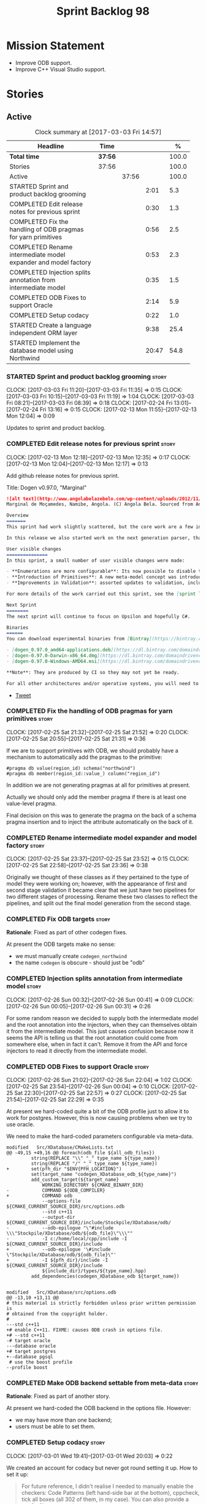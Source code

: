 #+title: Sprint Backlog 98
#+options: date:nil toc:nil author:nil num:nil
#+todo: STARTED | COMPLETED CANCELLED POSTPONED
#+tags: { story(s) epic(e) }

* Mission Statement

- Improve ODB support.
- Improve C++ Visual Studio support.

* Stories

** Active

#+begin: clocktable :maxlevel 3 :scope subtree :indent nil :emphasize nil :scope file :narrow 75 :formula %
#+CAPTION: Clock summary at [2017-03-03 Fri 14:57]
| <75>                                                                        |         |       |       |       |
| Headline                                                                    | Time    |       |       |     % |
|-----------------------------------------------------------------------------+---------+-------+-------+-------|
| *Total time*                                                                | *37:56* |       |       | 100.0 |
|-----------------------------------------------------------------------------+---------+-------+-------+-------|
| Stories                                                                     | 37:56   |       |       | 100.0 |
| Active                                                                      |         | 37:56 |       | 100.0 |
| STARTED Sprint and product backlog grooming                                 |         |       |  2:01 |   5.3 |
| COMPLETED Edit release notes for previous sprint                            |         |       |  0:30 |   1.3 |
| COMPLETED Fix the handling of ODB pragmas for yarn primitives               |         |       |  0:56 |   2.5 |
| COMPLETED Rename intermediate model expander and model factory              |         |       |  0:53 |   2.3 |
| COMPLETED Injection splits annotation from intermediate model               |         |       |  0:35 |   1.5 |
| COMPLETED ODB Fixes to support Oracle                                       |         |       |  2:14 |   5.9 |
| COMPLETED Setup codacy                                                      |         |       |  0:22 |   1.0 |
| STARTED Create a language independent ORM layer                             |         |       |  9:38 |  25.4 |
| STARTED Implement the database model using Northwind                        |         |       | 20:47 |  54.8 |
#+TBLFM: $5='(org-clock-time% @3$2 $2..$4);%.1f
#+end:

*** STARTED Sprint and product backlog grooming                       :story:
    CLOCK: [2017-03-03 Fri 11:20]--[2017-03-03 Fri 11:35] =>  0:15
    CLOCK: [2017-03-03 Fri 10:15]--[2017-03-03 Fri 11:19] =>  1:04
    CLOCK: [2017-03-03 Fri 08:21]--[2017-03-03 Fri 08:39] =>  0:18
    CLOCK: [2017-02-24 Fri 13:01]--[2017-02-24 Fri 13:16] =>  0:15
    CLOCK: [2017-02-13 Mon 11:55]--[2017-02-13 Mon 12:04] =>  0:09

Updates to sprint and product backlog.

*** COMPLETED Edit release notes for previous sprint                  :story:
    CLOSED: [2017-02-13 Mon 12:35]
    CLOCK: [2017-02-13 Mon 12:18]--[2017-02-13 Mon 12:35] =>  0:17
    CLOCK: [2017-02-13 Mon 12:04]--[2017-02-13 Mon 12:17] =>  0:13

Add github release notes for previous sprint.

Title: Dogen v0.97.0, "Marginal"

#+begin_src markdown
![alt text](http://www.angolabelazebelo.com/wp-content/uploads/2012/11/Namibe-23102661.jpg)
Marginal de Moçamedes, Namibe, Angola. (C) Angola Bela. Sourced from Angola Bela's site.

Overview
=======
This sprint had work slightly scattered, but the core work are a few interesting features for users around enumerations and primitives - described below.

In this release we also started work on the next generation parser, thanks to @klemens-morgenstern who has laid its foundations. The integration work of this new parser will proceed over the next few sprints.

User visible changes
===============
In this sprint, a small number of user visible changes were made:

- **Enumerations are more configurable**: Its now possible to disable the ```invalid``` enumeration and add user defined enumeration values. This is useful for defining bitflags for example. See the ```enumeration``` test model for examples ([Dia](https://raw.githubusercontent.com/DomainDrivenConsulting/dogen/master/test_data/yarn.dia/input/enumeration.dia), [JSON](https://raw.githubusercontent.com/DomainDrivenConsulting/dogen/master/test_data/yarn.json/input/enumeration.json)).
- **Introduction of Primitives**: A new meta-model concept was introduced called a ```primitive```. This allows users to "redefine" built-in types or other select types such as ```std::string``` for their own purposes. As an example you can define a ```product_id``` as a primitive with an underlying type of ```std::string```. This makes the models more intuitive and the generated code more readable. See the ```primitive``` test model for examples ([Dia](https://raw.githubusercontent.com/DomainDrivenConsulting/dogen/master/test_data/yarn.dia/input/primitive.dia), [JSON](https://raw.githubusercontent.com/DomainDrivenConsulting/dogen/master/test_data/yarn.json/input/primitive.json)).
- **Improvements in Validation**: assorted updates to validation, including checking that the enumeration underlying type is valid as an enumeration type, checking for C# keywords, etc.

For more details of the work carried out this sprint, see the [sprint log](https://github.com/DomainDrivenConsulting/dogen/blob/master/doc/agile/sprint_backlog_97.org).

Next Sprint
========
The next sprint will continue to focus on Upsilon and hopefully C#.

Binaries
======
You can download experimental binaries from [Bintray](https://bintray.com/domaindrivenconsulting/Dogen) for OSX, Linux and Windows (all 64-bit):

- [dogen_0.97.0_amd64-applications.deb](https://dl.bintray.com/domaindrivenconsulting/Dogen/0.97.0/dogen_0.97.0_amd64-applications.deb)
- [dogen-0.97.0-Darwin-x86_64.dmg](https://dl.bintray.com/domaindrivenconsulting/Dogen/0.97.0/dogen-0.97.0-Darwin-x86_64.dmg)
- [dogen-0.97.0-Windows-AMD64.msi](https://dl.bintray.com/domaindrivenconsulting/Dogen/dogen-0.97.0-Windows-AMD64.msi)

**Note**: They are produced by CI so they may not yet be ready.

For all other architectures and/or operative systems, you will need to build Dogen from source. Source downloads are available below.
#+end_src

- [[https://twitter.com/MarcoCraveiro/status/820962437465866241][Tweet]]

*** COMPLETED Fix the handling of ODB pragmas for yarn primitives     :story:
    CLOSED: [2017-02-25 Sat 21:53]
    CLOCK: [2017-02-25 Sat 21:32]--[2017-02-25 Sat 21:52] =>  0:20
    CLOCK: [2017-02-25 Sat 20:55]--[2017-02-25 Sat 21:31] =>  0:36

If we are to support primitives with ODB, we should probably have a
mechanism to automatically add the pragmas to the primitive:

: #pragma db value(region_id) schema("northwind")
: #pragma db member(region_id::value_) column("region_id")

In addition we are not generating pragmas at all for primitives at
present.

Actually we should only add the member pragma if there is at least one
value-level pragma.

Final decision on this was to generate the pragma on the back of a
schema pragma insertion and to inject the attribute automatically on
the back of it.

*** COMPLETED Rename intermediate model expander and model factory    :story:
    CLOSED: [2017-02-25 Sat 23:52]
    CLOCK: [2017-02-25 Sat 23:37]--[2017-02-25 Sat 23:52] =>  0:15
    CLOCK: [2017-02-25 Sat 22:58]--[2017-02-25 Sat 23:36] =>  0:38

Originally we thought of these classes as if they pertained to the
type of model they were working on; however, with the appearance of
first and second stage validation it became clear that we just have
two pipelines for two different stages of processing. Rename these two
classes to reflect the pipelines, and split out the final model
generation from the second stage.

*** COMPLETED Fix ODB targets                                         :story:
    CLOSED: [2017-02-25 Sat 23:56]

*Rationale*: Fixed as part of other codegen fixes.

At present the ODB targets make no sense:

- we must manually create =codegen_northwind=
- the name =codegen= is obscure - should just be "odb"

*** COMPLETED Injection splits annotation from intermediate model     :story:
    CLOSED: [2017-02-26 Sun 00:41]
    CLOCK: [2017-02-26 Sun 00:32]--[2017-02-26 Sun 00:41] =>  0:09
    CLOCK: [2017-02-26 Sun 00:05]--[2017-02-26 Sun 00:31] =>  0:26

For some random reason we decided to supply both the intermediate
model and the root annotation into the injectors, when they can
themselves obtain it from the intermediate model. This just causes
confusion because now it seems the API is telling us that the root
annotation could come from somewhere else, when in fact it
can't. Remove it from the API and force injectors to read it directly
from the intermediate model.

*** COMPLETED ODB Fixes to support Oracle                             :story:
    CLOSED: [2017-02-26 Sun 22:04]
    CLOCK: [2017-02-26 Sun 21:02]--[2017-02-26 Sun 22:04] =>  1:02
    CLOCK: [2017-02-25 Sat 23:54]--[2017-02-26 Sun 00:04] =>  0:10
    CLOCK: [2017-02-25 Sat 22:30]--[2017-02-25 Sat 22:57] =>  0:27
    CLOCK: [2017-02-25 Sat 21:54]--[2017-02-25 Sat 22:29] =>  0:35

At present we hard-coded quite a bit of the ODB profile just to allow
it to work for postgres. However, this is now causing problems when we
try to use oracle.

We need to make the hard-coded parameters configurable via meta-data.

#+begin_example
modified   Src/XDatabase/CMakeLists.txt
@@ -49,15 +49,16 @@ foreach(odb_file ${all_odb_files})
         string(REPLACE "\\" "_" type_name ${type_name})
         string(REPLACE "/" "_" type_name ${type_name})
+        set(pfh_dir "$ENV{PFH_LOCATION}")
         set(target_name "codegen_XDatabase_odb_${type_name}")
         add_custom_target(${target_name}
             WORKING_DIRECTORY ${CMAKE_BINARY_DIR}
-            COMMAND ${ODB_COMPILER}
+            COMMAND odb
             --options-file ${CMAKE_CURRENT_SOURCE_DIR}/src/options.odb
             --std c++11
             --output-dir ${CMAKE_CURRENT_SOURCE_DIR}/include/Stockpile/XDatabase/odb/
-            --odb-epilogue "\"#include \\\"Stockpile/XDatabase/odb/${odb_file}\"\\\""
-            -I c:/home/local/cpp/include -I ${CMAKE_CURRENT_SOURCE_DIR}/include
+            --odb-epilogue '\#include \"Stockpile/XDatabase/odb/${odb_file}\"'
+            -I ${pfh_dir}/include -I ${CMAKE_CURRENT_SOURCE_DIR}/include
             ${include_dir}/types/${type_name}.hpp)
         add_dependencies(codegen_XDatabase_odb ${target_name})


modified   Src/XDatabase/src/options.odb
@@ -13,10 +13,11 @@
# this material is strictly forbidden unless prior written permission is
# obtained from the copyright holder.
#
---std c++11
+# enable C++11. FIXME: causes ODB crash in options file.
+# --std c++11
-# target oracle
---database oracle
+# target postgres
+--database pgsql
 # use the boost profile
--profile boost
#+end_example

*** COMPLETED Make ODB backend settable from meta-data                :story:
    CLOSED: [2017-02-26 Sun 22:04]

*Rationale*: Fixed as part of another story.

At present we hard-coded the ODB backend in the options file. However:

- we may have more than one backend;
- users must be able to set them.

*** COMPLETED Setup codacy                                            :story:
    CLOSED: [2017-03-01 Wed 20:04]
    CLOCK: [2017-03-01 Wed 19:41]--[2017-03-01 Wed 20:03] =>  0:22

We created an account for codacy but never got round setting it
up. How to set it up:

#+begin_quote
For future reference, I didn't realise I needed to manually enable the
checkers: Code Patterns (left hand-side bar at the bottom), cppcheck,
tick all boxes (all 302 of them, in my case). You can also provide a
config file, apparently.
#+end_quote

*** STARTED Create a language independent ORM layer                   :story:
    CLOCK: [2017-03-03 Fri 14:42]--[2017-03-03 Fri 14:57] =>  0:15
    CLOCK: [2017-03-03 Fri 13:23]--[2017-03-03 Fri 13:39] =>  0:16
    CLOCK: [2017-03-03 Fri 12:59]--[2017-03-03 Fri 13:22] =>  0:23
    CLOCK: [2017-03-03 Fri 12:48]--[2017-03-03 Fri 12:58] =>  0:10
    CLOCK: [2017-03-03 Fri 12:39]--[2017-03-03 Fri 12:47] =>  0:08
    CLOCK: [2017-03-03 Fri 11:36]--[2017-03-03 Fri 12:38] =>  1:02
    CLOCK: [2017-03-02 Thu 09:39]--[2017-03-02 Thu 10:03] =>  0:24
    CLOCK: [2017-03-02 Thu 08:05]--[2017-03-02 Thu 09:38] =>  1:33
    CLOCK: [2017-03-02 Thu 06:48]--[2017-03-02 Thu 07:28] =>  0:40
    CLOCK: [2017-03-01 Wed 13:10]--[2017-03-01 Wed 17:57] =>  4:47

At present we are populating ODB pragmas manually. While this works,
this has a number of downsides:

- we need to add ODB schema pragmas to all types we want to
  generate. Ideally it would be better to just mark the type as
  "ORM generatable" or some other flag. Dogen then adds the appropriate
  ODB pragmas.
- we need to manually upper case all schemas and column names. Whilst
  this can be ameliorated by using the ODB compiler command line
  options, we still have to deal with the cases where the user
  overrides the schema name or the column name. Because ODB uses
  quotes, we get the values as-is, meaning the user needs to upper
  case all of them. This is a particular problem for primitives,
  because we are injecting the column name.
- whenever the primitive name matches the attribute name, we want to
  "reset" the column name; else we end up with a name like
  "my_id_my_id". Actually the solution is the other way around:
  primitives should always have a blank column name and the attribute
  using them should be responsible for setting the column name.

These are:

- =yarn.orm.enabled=: model module level. If true, will switch on language
  specific ORM. Do we need this? Users should just enable low-level
  ORM.
- =yarn.orm.generate_mapping=: boolean. If true, generate mapping for a
  given type.
- =yarn.orm.database=: container of supported database types. Create
  enumeration. PostgreSQL, etc. Model level.
- =yarn.orm.override=: if true, orm meta-data is ignored
  altogether. User is expected to manually supply ODB
  pragmas. Actually we can just not use "generate_mapping" for this
  type and add pragmas manually. Actually we should wait for a use
  case for this; we may need an "additive" override, or a "remove all
  and add only these" override. For now lets just not support
  overrides.
- =yarn.orm.schema_name=: model module level or element
- =yarn.orm.table_name=: element
- =yarn.orm.is_primary_key=: boolean. Attribute level.
- =yarn.orm.column_name=: string. Attribute level.
- =yarn.orm.nullable=: boolean. Attribute level.
- =yarn.org.naming_style=: enum: capitals, lowercase, as_is. Model
  level.
- =yarn.org.meta_type=: value or object.
- =yarn.org.type_mapping=: string. For now only BLOB is
  supported. Actually lets use a generic mapping scheme instead so
  that we push this logic to the user.

Basically we have the following "configuration points":

- =orm_model_configuration=: naming style, database, schema name;
- =orm_element_configuration=: generate mapping, schema name, table
  name, meta type
- =orm_attribute_configuration=: type, nullable, column name, is
  primary key.

We need to add classes in yarn to capture this.

*Previous Understanding*

When we start using odb in anger we need to tidy-up how it is
implemented. We need to split the concepts which properly belong in
yarn such as identity, primary key, foreign key, etc from those that
are odb specific (perhaps schema name etc). odb formatter simply maps
yarn concepts to odb concepts rather than having its own. We need to
dig out the stories around key support.

This story should only be done when we are building real databases
with odb.

This time has arrived now. We should create a set of concepts in yarn
related to ORM (object-relational mapping).

*** Add a "flat directory" mode                                       :story:

It would be nice to have a mode in which all files get placed in a
single-directory: no src, include, etc – just one big folder with all
files.

*** Add support for "one off" profiles                                :story:

At present one can define top-level profiles. These are useful, but in
practice we ended up still defining a lot of things in each model. We
need a way to associate a profile with a model by supplying it on the
command line. That way users can create profiles and store them next
to the model rather than having to create a data directory, etc etc.

*** Introduce dogen projects                                          :story:

At present we are manually configuring each dogen target, adding each
separately to the build system. Perhaps a better approach is to have a
dogen project file where one can configure all of the targets in one
go. We don’t necessarily have to call dogen directly – perhaps another
command line tool is responsible for invoking dogen? The problem here
is that we’d end up with all dogen models in memory.

At any rate, the project file would contain all models for a given
product. We could possibly run with “all” or “specific” whereby the
user would supply one or more projects to code generate. For all
properties that are common, we’d defined them only once somehow
(common regexes, log level, etc).

*** Make log directory configurable                                   :story:

It would be nice to supply a directory for the log files and get dogen
to output the logs there.

*** Clean up annotation scope types                                   :story:

As part of the attribute rename (which used to be called property) we
should have renamed the annotation scope as well to attribute.

In addition, we have a scope type of "entity" but the yarn meta-model
type is really "element".

We should also check if "not applicable" scope is in use, and if not
delete it.

*** Add a new annotation type of "pair"                               :story:

It would be nice to be able to declare a annotation type with a value
type of "pair" or "key value pair" and have the annotations
automatically perform the splitting. The separator should not be
equals, since we already use that for annotations kvps, but it could
be comma, pipe, etc. The API would be augmented to return a
=std::pair= with key and value.

One slight snag: the value could be of any type:

- boolean
- string
- enumeration (when we support these)
- even text collection

We can start by just supporting strings, but probably worthwhile
having a think on how to specify the type.

*** STARTED Implement the database model using Northwind              :story:
    CLOCK: [2017-02-28 Tue 06:41]--[2017-02-28 Tue 07:25] =>  0:44
    CLOCK: [2017-02-27 Mon 22:11]--[2017-02-27 Mon 22:34] =>  0:23
    CLOCK: [2017-02-27 Mon 21:10]--[2017-02-27 Mon 22:10] =>  1:00
    CLOCK: [2017-02-26 Sun 23:22]--[2017-02-27 Mon 00:10] =>  0:48
    CLOCK: [2017-02-26 Sun 22:48]--[2017-02-26 Sun 23:21] =>  0:33
    CLOCK: [2017-02-26 Sun 22:05]--[2017-02-26 Sun 22:47] =>  0:42
    CLOCK: [2017-02-25 Sat 19:47]--[2017-02-25 Sat 19:52] =>  0:05
    CLOCK: [2017-02-25 Sat 18:56]--[2017-02-25 Sat 19:46] =>  0:50
    CLOCK: [2017-02-25 Sat 18:02]--[2017-02-25 Sat 18:56] =>  0:54
    CLOCK: [2017-02-25 Sat 04:05]--[2017-02-25 Sat 05:54] =>  1:49
    CLOCK: [2017-02-24 Fri 21:01]--[2017-02-24 Fri 22:55] =>  1:54
    CLOCK: [2017-02-24 Fri 10:34]--[2017-02-24 Fri 12:39] =>  2:05
    CLOCK: [2017-02-24 Fri 09:01]--[2017-02-24 Fri 10:33] =>  1:32
    CLOCK: [2017-02-23 Thu 23:06]--[2017-02-23 Thu 23:39] =>  0:33
    CLOCK: [2017-02-23 Thu 19:15]--[2017-02-23 Thu 23:05] =>  3:50
    CLOCK: [2017-02-14 Tue 06:33]--[2017-02-14 Tue 07:30] =>  0:57
    CLOCK: [2017-02-13 Mon 20:25]--[2017-02-13 Mon 22:33] =>  2:08

Now we are using Dogen in anger with ODB, we need to make sure the
database model is actually exercising all of this functionality. One
easy way of achieving this is to use Microsoft's Northwind Database as
the base for the model.

- [[https://northwinddatabase.codeplex.com/][Northwind Database]]

We should implement it using Oracle and use this to test the changes
to ODB's oracle support.

Tasks:

- add comment for ODB targets
- add flag to mark a type as a value
- case of the identifiers is a problem: sometimes we get them
  uppercase (when we do them without quotes in sql plus) sometimes we
  get them lowercase (from odb). use =--sql-name-case= upper/lower as
  a flag.
- schema initialisation from statics is not working; this is as
  explained in [[http://www.codesynthesis.com/pipermail/odb-users/2013-May/001286.html][this email]]. We can force it by doing a query on that
  entity, but that then causes an exception.
- =head -n 200 northwind_ascii.sql | grep ^INSERT | cut -b 1-150 | uniq=

*** Add a top-level "Visual Studio" knob                              :story:

We have a number of features that only make sense when on Windows and
building for Visual Studio. We should have a top-level knob that
enables or disables all of these features in one go:

- =quilt.cpp.visual_studio.enabled=

*** Add =targetver.h= support                                         :story:

On windows we should be generating the targetver header.

Links:

- [[https://github.com/Microsoft/Windows-classic-samples/blob/master/Samples/RadialController/cpp/targetver.h][targetver.h]]

*** Add support for Visual Studio C++ projects                        :story:

Visual studio project needs the files to be listed by hand. We can
either generate the project or the user has to manually add the
files. This is a problem every time they change. Requirements:

- we need to be able to support multiple VS versions as well (user
  configurable)
- user may want to import property sheets
- need guids (as per C# projects)
- need additional library/include directories
- need to add pre-compiled headers support with /FI.
- add a solution for good measure, using the C# code.
- add filter files for headers and source files.

As per ODB, users may also want to build with different versions of
VS. We should allow generating more than one solution and postfix them
with the VS version.

We should also generate filters for the project:

- header files
- source files
- ODB header files
- ODB source files

The inclusion of ODB files must be done using regular expressions
because we do not want to have to do two passes for knit; so we don't
really know what files are available. However, if the ODB files have a
=cxx= extension, we can just =CLInclude= =*cxx=.

Links:

- [[https://msdn.microsoft.com/en-us/library/2208a1f2.aspx][Project Files]]

*** Add support for pre-compiled headers on windows                   :story:

Most VS users have pre-compiled headers. We need to generate
=stdafx.h= etc. For now we can have it minimally populated until we
understand better the requirements.

Actually we could probably do a very simple computation in quilt to
figure out the most frequently used headers and add those to
=stdafx=. We just need to go through the entire model in the inclusion
expander to perform this calculation.

In addition we need to make sure =stdafx= is added as the first
include.

We should have a quilt setting for pre-compilation. We should also
check that visual studio support is enabled in order to generate
=stdafx=.

*** Add support for DLL Main on windows                               :story:

At present we are manually generating DLL Main by hand and then
excluding it on regexes. This is not ideal and will be more of a
problem when we generate project files. Ideally we should code
generate it. Requirements:

- user must be able to disable it;
- user must be able to handcraft it in case they want different
  contents;

Links:

- [[https://msdn.microsoft.com/en-us/library/aa370448(v%3Dvs.85).aspx][DLL Main]]

*** Add C++-03 mode                                                    :epic:

#+begin_quote
*Story*: As a dogen user, I want to create models in C++ 03 so that I
can interface with legacy code.
#+end_quote

It shouldn't be too hard to generate C++-03 code in addition to
C++-14. We could follow the gcc/odb convention and have a =-std=
option for this in meta-data. The only problem would be testing - at
present the language settings comes from cmake, and we'd have to make
sure the compiler is not in C++-14 mode when compiling test models
in 03. Also, the mixing and matching of 03 with 14 may not be
trivial. We should wait for a use case.

It may be possible to add different flags to different projects in CMake.

Tasks:

- default ctors, final, noexcept. Need to manually add default
  ctor (e.g. force it).
- enums
- need to disable ODB c++ 11 as well.

*** Use =cxx= extension with ODB files                                :story:

At present we renamed the ODB extension to =.cpp=. This is to make the
ODB files part of the project:

: set(files "")
: file(GLOB_RECURSE files RELATIVE
:    "${CMAKE_CURRENT_SOURCE_DIR}/"
:    "${CMAKE_CURRENT_SOURCE_DIR}/*.cpp")

However, it's quite nice to have distinct extensions for ODB and Dogen
files. We should add a conditional in CMake that detects ODB and if
found adds:

: set(odb_files "")
: file(GLOB_RECURSE odb_files RELATIVE
:    "${CMAKE_CURRENT_SOURCE_DIR}/"
:    "${CMAKE_CURRENT_SOURCE_DIR}/*.cxx")
: set(files ${files} ${odb_files})

*** Add option to capitalise column and table names                   :story:

One very useful thing is to allow users to define types in camel case
or underscore separated but then have the ODB names generated all in
caps (schema name, table name, column name). The database we are
currently working with is all in caps and we are forced to manually
enter pragmas for every single type because of this. Instead, we
should have some meta-data:

: odb.use_capitals=true

This would automatically generate the pragmas.

One slight downside is that if a user then tries to manually override
the pragmas, we will have duplicates, in effect:

: #DOGEN odb_pragma=schema("northwind")
: #DOGEN odb_pragma=schema("NORTHWIND")

*** Add prefetch support to ODB                                       :story:

As per Boris email:

#+begin_quote
Hm, I am not sure the bulk approach (with a compiler-time pragma) is
right in this case. There we don't really have a choice since we need
to know the "batch buffer" size.

But here it is all runtime. Plus, you may want to have different
prefetch for different queries of the same object. In fact, you
can already customize it for queries (but not for object loads)
by using prepared queries (Section 4.5 in the manual):

1. Create prepared query.

2. Get its statement (statement()).

3. Cast it to odb::oracle::select_statement.

4. Call handle() on the result to get OCIStmt*.

5. Set custom OCI_ATTR_PREFETCH_ROWS.

6. Execute the query.

The problems with this approach are: (1) it is tedious and (2) it
doesn't work for non-query SELECT's (e.g., database::load()). So
perhaps the way to do it is:

1. Provide prefetch() functions on oracle::database() and
   oracle::connection() that can be used to modify database-wide
   and connection-wide prefetch values. Also set it to some
   reasonable default (say 512?)

2. Provide oracle::select_statement::prefetch() to make the
   prepared query approach less tedious.
#+end_quote

*** Replace the database model with the northwind model               :story:

As part of the [[https://github.com/DomainDrivenConsulting/zango][zango]] project we are creating a model that exercises
Dogen and ODB. It is largely based on the database model, minus the
basic types we had added a while ago. We should just drop the database
model and adopt the northwind model from zango.

*** Add ODB to the build machine                                      :story:

At present we are only compiling and running the ODB tests
locally. Now that ODB is becoming a core dependency, we need to make
sure we are running these tests on the build machines - Windows and
Linux at least.

*** Rename ODB parameters                                             :story:

At present we use the following form:

: #DOGEN ODB_PRAGMA=no_id

We need to use the new naming style =cpp.odb.pragma=. We also need to
rename the opaque_parameters to reflect ODB specific data.

*** Map upsilon primitives to intrinsics                              :story:

Upsilon allows users to create "strong typedefs" around primitve
types. We need to unpack these into their intrinsic counterparts and
them map the intrinsics to native types.

Slight mistake: we mapped the primitive types themselves but in
reality what needs to be mapped are the fields making references to
the primitive types. We should just filter out all primitives.

Additional wrinkle: what the end users want is to unpack "real
primitives" into intrinsics, but "other" primitives should be mapped
to objects. This can be achieved by hard-coding =Plaform= primitives
into the mapping layer. However, some non-platform primitives may also
be candidates too. We need to create a list of these to see how
widespread the problem is.

Another alternative is to apply hard-coded regexes:

- if the name matches any of the intrinsic names

Finally, the last option may be to have yet another mapping data file
format that lists the primitives to unbox.

*** Immutable types cannot be owned by mutable types                  :story:

When we try to create a mutable class that has a property of an
immutable type, the code fails to compile due to the swap
method. This is because immutable types do not provide swap.

*** "Assistant" type found in test model                              :story:

We seem to be generating an "Assistant" type on the =primitve= test model:

: 2017-02-01 10:28:44.513705 [DEBUG] [quilt.cpp.formattables.helper_expander] Procesing element: <dogen><test_models><primitive><Assistant>

Figure out what this type is and why its appearing on this test model.

*** Add mapping support between upsilon and LAM                       :story:

At present we map upsilon directly to a language-specific model
(C++/C#), which gets code-generated. However, from a tailor
perspective, this is not ideal; we would end up with N different
models. Ideally, we should get a LAM representation of the JSON model
which could then be used to code-generate multiple languages.

This is probably not too hard, given the mapper knows how to convert
between upsilon and LAM. We just need to finish LAM support and then
try mapping them and see what breaks. Tailor would have to somehow
tell yarn to set the output language to LAM.

Notes:

- if output is more than one language, change it to LAM. Otherwise
  leave it as language specific.
- we need to inject via meta-data the annotations for the output
  languages.
- We only need to perform mapping if input language is upsilon. For
  all other languages we can leave it as is. But for upsilon, tailor
  needs to do a full intermediate model workflow.
- unparsed type needs to be recomputed as part of mapping.
- we are not adding the LAM mapping to the upsilon id container.
- we need to add support for "default mappings"

*** Make the Zeta model compilable                                    :story:

We need to work through the list of issues with the Zeta model and get
it to a compilable state.

*** Add support for Language Agnostic Models (LAM)                    :story:

Tasks:

- create the basic LAM types and add mapping for both C# and C++.
- create a LAM test model which tests that the mapping for all types
  generates compilable code.

LAM type map:

| Type                            | C++                              | C#                                                | Upsilon              |
|---------------------------------+----------------------------------+---------------------------------------------------+----------------------|
| lam::byte                       | unsigned char                    | uchar                                             |                      |
| lam::character                  | char                             | char                                              |                      |
| lam::integer8                   | std::int8_t                      | sbyte                                             |                      |
| lam::integer16                  | std::int16_t                     | System.Int16                                      |                      |
| lam::integer32                  | std::int32_t                     | System.Int32                                      |                      |
| lam::integer64                  | std::int64_t                     | System.Int64                                      | Integer64            |
| lam::integer                    | int                              | int                                               |                      |
| lam::single_floating            | float                            | float                                             |                      |
| lam::double_floating            | double                           | double                                            | Double               |
| lam::boolean                    | bool                             | bool                                              | Boolean              |
| lam::string                     | std::string                      | string                                            | String, Binary, Guid |
| lam::date                       | boost::gregorian::date           | System.DateTime                                   | Date                 |
| lam::time                       | boost::posix_time::time_duration | System.TimeSpan                                   | UtcTime              |
| lam::date_time                  | boost::posix_time::ptime         | System.DateTime                                   | UtcDateTime          |
| lam::decimal                    | std::decimal                     | System.Decimal                                    | Decimal              |
| lam::dynamic_array<T>           | std::vector<T>                   | System.Collections.Generic.List<T>                | Collection           |
| lam::static_array<T>            | std::array<T>                    | System.Collections.Generic.Array<T>               |                      |
| lam::unordered_dictionary<K, V> | std::unordered_map<K, V>         | System.Collections.Generic.Dictionary<K, V>       |                      |
| lam::ordered_dictionary<K, V>   | std::map<K, V>                   | System.Collections.Generic.SortedDictionary<K, V> |                      |
| lam::unordered_set<K>           | std::unordered_set<K>            | System.Collections.Generic.HashSet<T>             |                      |
| lam::ordered_set<K>             | std::set<K>                      | System.Collections.Generic.SortedSet<T>           |                      |
| lam::queue<T>                   | std::queue<T>                    | System.Collections.Generic.Queue<T>               |                      |
| lam::stack<T>                   | std::stack<T>                    | System.Collections.Generic.Stack<T>               |                      |
| lam::linked_list<T>             | std::list<T>                     | System.Collections.Generic.LinkedList<T>          |                      |
| lam::pointer<T>                 | boost::shared_ptr<T>             | <erase>                                           |                      |

*Previous Understanding*

When we start supporting more than one language, one interesting
feature would be to be able to define a model once and have it
generated for all supported languages. This would be achieved by
having a system model (or set of system models) that define all the
key types in a language agnostic manner. For example:

: lam::string
: lam::int
: lam::int16

Each of these types then has a set of meta-data fields that map them
to a type in a supported language:

: lam:string: cpp.concrete_type_mapping = std::string
: lam:string: csharp.concrete_type_mapping = string

And so on. We load the user model that makes use of LAM, we generate
the merged model still with LAM types and then we perform a
translation for each of the supported and enabled languages: for every
LAM type, we replace all its references with the corresponding
concrete type. We need to split the supplied mapping into a QName, use
the QName to load the system models for that language, look up the
type and replace it. After the translation no LAM types are left. We
end up with N yarn merged models where N is the number of supported and
enabled languages.

Each of these models is then sent down to code generation. This should
be equivalent to manually generating models per language - we could
use this as a test.

Once we have LAM, it would be great to be able to exchange data
between languages. This could be done as follows:

- XML: create a "LAM" XML schema, and a set of formatters that read
  and write from it. This is kind of like reverse mapping the types
  back to LAM types when writing the XML.
- JSON: similar approach to XML, minus the schema.
- POF: use the coherence libraries to dump the models into POF.

Tasks:

- create the LAM model with a set of basic types.
- add a set of mapping fields into yarn: =yarn.mapping.csharp=, etc
  and populate the types with entries for each supported language.
- create a notion of mapping of intermediate models into
  languages. The input is the merged intermediate model and the output
  is N models one per language. We also need a way to associate
  backends with languages. Each model is sent down to its backend.
- note that reverse mapping is possible: we should be able to
  associate a type on a given language with it's lam type. This means
  that, given a model in say C#, we could reconstruct a yarn lam model
  (or tell the user about the list of failures to map). This should be
  logged as a separate story.

Links:

- [[http://stackoverflow.com/questions/741054/mapping-between-stl-c-and-c-sharp-containers][Mapping between stl C++ and C# containers]]
- [[http://stackoverflow.com/questions/3659044/comparison-of-c-stl-collections-and-c-sharp-collections][Comparison of C++ STL collections and C# collections?]]

*** Tidy-up "is floating point"                                       :story:

We should introduce "point type" enumeration to replace "is floating
point":

- none
- floating
- fixed
- exact

*** Enumerations coming out of Upsilon are empty                      :story:

We don't seem to be translating the enumerators into yarn
enumerators.

*** Add support for nullable built-ins and primitives                 :story:

One useful feature in C# is the ability to add nullable types:

: Nullable<int>
: ?

This is particularly useful for built-in types, although its also
applicable to value types. For primitives this is slightly more
straightforward and we can make it a property of the meta-type (since
the whole point is that users define new primitives for each domain
type). For built-ins its slightly more tricky because its a property
of the attribute. We'd have to extend:

- the name tree to add a "is nullable" to each name tree
- the parser to read nullable and do the right thing
- LAM, to suport some kind of =lam::nullable= which in C++ translates
  to =boost::optional= and C# =Nullable=. Interestingly enough we can
  create a "Nullable type" in the global namespace.

*** Add case conversion support                                       :story:

When we map a LAM model into C#, it will have whatever case we used
originally. This is not ideal as in C++ we'd like to use underscores
instead. It would be nice if there was an "identifier converter" that
went through the model and updated all identifiers from underscores to
camel case. This includes classes, attributes, enumerators, etc. The
LAM model would remain with underscores.

For this to work correctly we'd need some kind of "casing" enumeration
associated with the model, and then another one associated with each
language. This means that if the model is already in camel case, we
would just generate camel case for both C++ and C#.

*** Consider renaming LAM to a sewing term                            :story:

In keeping with the rest of Dogen we should also use a sewing term for
LAM. Wool is an interesting one.

*** Windows package has element mappings                              :story:

For some reason even after renaming the mappings file it is still on
windows. This could also be a bug of the installer; after a uninstall
and reinstall the problem went away. Double check with a clean
install.

*** Comments in C# appear to be the attribute name                    :story:

It seems we are copying across the attribute name rather than a
comment. This could also be a problem with the input. Check the Zeta
model.

*** Add support for generic container types to C#                     :story:

We should add all major container types and tests for them.

: IEnumerable<T>
: ICollection<T>
: IList<T>
: IDictionary<K, V>
: List<T>
: ConcurrentQueue<T>, ConcurrentStack<T>, LinkedList<T>
: Dictionary<TKey, TValue>
: SortedList<TKey, TValue>
: ConcurrentDictionary<TKey, TValue>
: KeyedCollection<TKey, TItem>

Notes:

- we need a way to determine if we are using a helper, the assistant
  or a sequence generator directly.

*** Allow users to choose mapping sets                                :story:

At present we load the "default" mappings, which are also the only
mappings available. It is entirely possible that users will not agree
with those mappings. If we add a name to the mappings, and provide a
meta-data tag to choose mappings we can then allow users to provide
their own and set the meta-data accordingly. Mapper then reads the
meta-data in the model and uses the requested element map. For this we
need to name the element maps and we also need to create a "mapping
set". These can be indexed by name in the mapping repository. Mapper
chooses the mapping set to use.

*** Allow users to override mapping sets at the element level         :story:

Sometimes we may want to use a different mapping just for a particular
element. For example, by default =lam::linked_list= binds to
=std::list= for C++; once Dogen supports =std::forward_list=, one may
want to override this for a partial number of elements. It would be
nice if one could have a meta-data tag at the attribute level that
would override the mapping. The one slight wrinkle is that we would
not be able to supply a breakdown of:

- simple name
- model name
- internal modules

and so forth. So this may cause issues for resolution. We'd have to
test it and see what breaks. If this fails, the alternative is that
the mapping is by id, and we'd resolve it internally using the mapping
container, e.g.:

- create a map of names for each language by id
- user supplies the id for a given language, we look it up and
  retrieve the name.

*** Add support for command line meta-data parameters                 :story:

We do not want to force end users to change their existing file
format. However, it is sometimes necessary to supply parameters into
dogen which are not representable in the existing format. We could
create a very simple extension to the command line arguments that
would generate scribbles; these would then be appended to the model
during the yarn workflow. Example:

: --kvp a=b

or:

: --meta-data a=b

*** Do not generate upsilon proxy models                              :story:

At present we are marking all types in an upsilon config as target. In
practice, only one of the models is the target.

*** Load system models based on language prefix                       :story:

We used a convention for system models that have the language as a
prefix:

: cpp.boost.json
: cpp.builtins.json
: cpp.std.json
: csharp.builtins.json
: csharp.system.collections.generic.json
: csharp.system.collections.json
: upsilon.builtins.json

Coincidentally, this could make life easier when it comes to filtering
models by language: we could pattern match the file name depending on
the language and only load those who match. The convention would then
become a rule for system models. With this we would not have to load
the models, process annotations, etc just to get access to the
language.

*** Add support for ignoring types                                    :story:

#+begin_quote
*Story*: As a dogen user, I want to ignore certain types I am working
on so that I can evolve my diagram over time, whilst still being able
to commit it.
#+end_quote

Sometimes when changing a diagram it may be useful to set some types
to "ignore", i.e. make dogen pretend they don't exist at all. For
instance one may want to introduce new types one at a time. It would
be nice to have a dynamic extension flag for ignoring.

We should probably have some kind of warning to ensure users are aware
of the types being ignored.

*** Add auxiliary function properties to c#                           :story:

We need to associate a function with an attribute and a
formatter. This could be the helper or the assistant (or nothing).

Actually this is not quite so straightforward. In =io= (c#) we have:

: assistant.Add("ByteProperty", value.ByteProperty, true/*withSeparator*/);

This is a bit of a problem because we now need to different
invocations, one for helper another for the assistant, which differ on
the function prototype. For the helper we need something like:

: Add(assistant, "ByteProperty", value.ByteProperty, true/*withSeparator*/);

So a string is no longer sufficient. Maybe we could have a struct with
auxiliary function properties:

- auxiliary function types = enum with { assistant, helper }
- auxiliary function name = string

So we can have a map of attribute id to map of formatter id to
auxiliary function properties.

Actually we should also create "attribute properties" as a top-level
container so that in the future we can latch on other attribute level
properties.

*** Add internal object dumper resolution                             :story:

We should try to resolve an object to a local dumper, if one exists;
for all model types and primitives. Add a registrar for local dumpers.

: using System;
: using System.Collections.Generic;
:
: namespace Dogen.TestModels.CSharpModel
: {
:     static public class DynamicDumperRegistrar
:     {
:         public interface IDynamicDumper
:         {
:             void Dump(AssistantDumper assistant, object value);
:         }
:
:         static private IDictionary<Type, IDynamicDumper> _dumpers = new Dictionary<Type, IDynamicDumper>();
:
:         static void RegisterDumper(Type type, IDynamicDumper dumper)
:         {
:         }
:     }
: }

*** Fix issues with bintray windows uploads                           :story:

At present we are doing a lot of hacks for windows:

- hardcoding the path to the package
- not uploading on just tags
- uploading to the top-level folder instead of the version.

Ideally we want to reuse the Travis BinTray descriptor but AppVeyor
does not support this directly.

*** Model references are not transitive                               :story:

For some reason we do not seem to be following references of
referenced models. We should load them automatically, now that they
are part of the meta-data. However, the =yarn.json= model breaks when
we remove the reference to annotation even though it does not use this
model directly and =yarn= is referencing it correctly.

*** Add support for boxed types                                       :story:

At present we support built-in types such as =int= but not
=System.Integer=. In theory we should be able to add these types with:

:        "quilt.csharp.assistant.requires_assistance": true,
:        "quilt.csharp.assistant.method_postfix": "ShortByte"

And they should behave just like built-ins.

*** Add handcrafted class to C# test model                            :story:

We should make sure handcrafted code works in C#.

Actually in order to get handcrafted types to work we need support for
enablement. This is a somewhat tricky feature so we should leave it
for after all the main ones are done.

*** Add support for arrays                                            :story:

At present the yarn parser does not support array notation:
=string[]=. We need to look into how arrays would work for C++ and
implement it in a compatible way.

Links:

- [[https://www.dotnetperls.com/array][array]]

*** Add fluency support for C#                                        :story:

We need to add fluent support for C#.

C# properties are not compatible with the fluent pattern. Instead, one
needs to create builders, across the inheritance tree.

Links:

- [[http://stackoverflow.com/questions/13761666/how-to-use-fluent-style-syntactic-sugar-with-c-sharp-property-declaration][How to use Fluent style syntactic sugar with c# property declaration]]

*** Add visitor support to C#                                         :story:

Implement the visitor formatters for C#.

*** Benchmarks do not work for utility tests                          :story:

When we run the benchmarks for utility we get an error:

: Running 95 test cases...
: /home/marco/Development/DomainDrivenConsulting/dogen/projects/utility/tests/asserter_tests.cpp(141): error: in "asserter_tests/assert_directory_good_data_set_returns_true": check asserter::assert_directory(e, a) has failed

Seems like the tests do not clean up after themselves. We need to add
some clean up logic and re-enable the tests.

*** Add cross-model support to C#                                     :story:

At present we do not have any tests that prove that cross-model
support is working (other than proxy models). We need to create a user
level model that makes use of types from another model. In theory it
should just work since we are using fully qualified names everywhere.

*** Generate AssemblyInfo in C#                                       :story:

We need to inject a type for this in fabric. For now we can leave it
mainly blank but in the future we need to have meta-data in yarn for
all of its properties:

: [assembly: AssemblyTitle ("TestDogen")]
: [assembly: AssemblyDescription ("")]
: [assembly: AssemblyConfiguration ("")]
: [assembly: AssemblyCompany ("")]
: [assembly: AssemblyProduct ("")]
: [assembly: AssemblyCopyright ("marco")]
: [assembly: AssemblyTrademark ("")]
: [assembly: AssemblyCulture ("")]
: [assembly: AssemblyVersion ("1.0.*")]

These appear to just be properties at the model level.

*** Consider adding a clone method for C#                             :story:

It would be nice to have a way to clone a object graph. We probably
have an equivalent story for this for C++ in the backlog.

*** Consider making the output directory configurable in C#           :story:

At present we are outputting binaries into the =bin= directory,
locally on the project directory. However, it would make more sense to
output to =build/output= like C++ does. For this to work, we need to
be able to supply an output directory as meta-data.

*** Add support for nuget                                             :story:

A proxy model may require obtaining a nuget package. Users should be
able to define a proxy model as requiring a nuget package and then
Dogen should generate packages.config and add all such models to it.

: +  <package id="NUnit" version="2.6.4" targetFramework="net45" />

*** Augment element ID with meta-model type                           :story:

The element ID is considered to be a system-level, opaque
identifier. It could, for all intents and purposes, be a large int. We
have decided to use a string so we can dump it to the log and figure
out what is going on without having to map IDs to a human-readable
value. In the same vein, we could also add another component to the ID
that would contain the meta-model element for that ID. This
information could be placed at the start.

Of course, we will not be able to remove the look-ups we have at
present that try to figure out the meta-model element because they are
related to resolution. But for any other cases it may result in
slightly more performant code. We need to look at all the use cases.

*** Identifiable needs to use camel case in C#                        :story:

At present we are building identifiables with underscores.

*** Generate windows packages with CPack                              :story:

We tried to generate windows packages by using the NSIS tool, but
there are no binaries available for it at present. However, it seems
CPack can now generate MSIs directly:

- [[http://stackoverflow.com/questions/18437356/how-to-generate-msi-installer-with-cmake][How to generate .msi installer with cmake?]]
- [[https://cmake.org/cmake/help/v3.0/module/CPackWIX.html][CPackWIX]]

We need to investigate how to get the build to produce MSIs using WIX.

*** Move enablement into quilt                                        :story:

We need to make use of the exact same logic as implemented in
=quilt.cpp= for enablement. Perhaps all of the enablement related
functionality can be lifted and grafted onto quilt without any major
changes.

*** Add feature to disable regions                                    :story:

We need a way to stop outputting regions if the user does not want
them.

*** Add parameters for using imported assemblies                      :story:

Assemblies imported via proxy models need to have the ability to
supply two parameters:

- assembly name: this is not always the same as the proxy model name;
- root namespace: similarly this may differ from the proxy model name.

These should be supplied as meta data and used when constructing
fabric types.

*** Add msbuild target for C# test model                              :story:

Once we are generating solutions, we should detect msbuild (or xbuild)
and build the solution. This should be a CMake target that runs on
Travis.

*** Add visibility to yarn elements                                   :story:

We need to be able to mark yarn types as:

- public
- internal

This can then be used by C++ as well for visibility etc.

*** Add partial element support to yarn                               :story:

We need to be able to mark yarn elements as "partial". It is then up
to programming languages to map this to a language feature. At present
only [[https://msdn.microsoft.com/en-us/library/wa80x488.aspx][C# would do so]].

It would be nice to have a more meaningful name at yarn
level. However, seems like this is a fairly general programming
concept now: [[https://en.wikipedia.org/wiki/Class_(computer_programming)#Partial][wikipedia]].

*** Add visibility to yarn attributes                                 :story:

We need to be able to mark yarn attributes as:

- public
- private
- protected

*** Add final support in C#                                           :story:

Links:

- [[https://msdn.microsoft.com/en-us/library/88c54tsw.aspx][sealed (C# Reference)]]

*** Add aspects for C# serialisation support                          :story:

We need to add serialisation support:

- C# serialisation
- Data Contract serialisation
- Json serialisation

In C# these are done via attributes so we do not need additional
facets. We will need a lot of configuration knobs though:

- ability to switch a serialisation method on at model level or
  element level.
- support for serialisation specific arguments such as parameters for
  Json.Net.

Links:

- [[https://msdn.microsoft.com/en-us/library/ms731923(v%3Dvs.110).aspx][Types Supported by the Data Contract Serializer]]
- [[https://msdn.microsoft.com/en-us/library/ms731073(v%3Dvs.110).aspx][Serialization and Deserialization]]
- [[https://msdn.microsoft.com/en-us/library/ms733127(v%3Dvs.110).aspx][Using Data Contracts]]
- [[https://msdn.microsoft.com/en-us/library/ms731923(v%3Dvs.110).aspx][Types Supported by the Data Contract Serializer]]

*** Consider adding =artefact_set= to formatters' model               :story:

We are using collections of artefacts quite a bit, and it makes sense
to create an abstraction for it such as a =artefact_set=. However, for
this to work properly we need to add at least one basic behaviour: the
ability to merge two artefact sets. Or else we will end up having to
unpack the artefacts, then merging them, then creating a new artefact
set.

Problem is, we either create the artefact set as a non-generatable
type - not ideal - or we create it as generatable and need to add this
as a free function. We need to wait until dogen has support for
merging code generation.

** Deprecated
